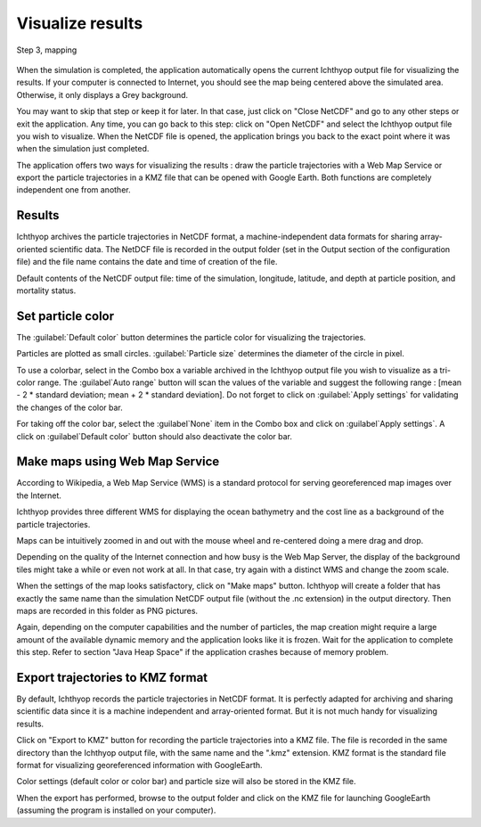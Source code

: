 Visualize results
####################################

.. figure:: _static/step3-mapping.png
    :align: center

    Step 3, mapping

When the simulation is completed, the application automatically opens the current Ichthyop output file for visualizing the results. If your computer is connected to Internet, you should see the map being centered above the simulated area. Otherwise, it only displays a Grey background.

You may want to skip that step or keep it for later. In that case, just click on "Close NetCDF" and go to any other steps or exit the application. Any time, you can go back to this step: click on "Open NetCDF" and select the Ichthyop output file you wish to visualize. When the NetCDF file is opened, the application brings you back to the exact point where it was when the simulation just completed.

The application offers two ways for visualizing the results : draw the particle trajectories with a Web Map Service or export the particle trajectories in a KMZ file that can be opened with Google Earth. Both functions are completely independent one from another.

Results
@@@@@@@@@@@@@@@@@@@

Ichthyop archives the particle trajectories in NetCDF format, a machine-independent data formats for sharing array-oriented scientific data. The NetDCF file is recorded in the output folder (set in the Output section of the configuration file) and the file name contains the date and time of creation of the file.

Default contents of the NetCDF output file: time of the simulation, longitude, latitude, and depth at particle position, and mortality status.


Set particle color
@@@@@@@@@@@@@@@@@@@@@@@@

The :guilabel:`Default color` button determines the particle color for visualizing the trajectories.

Particles are plotted as small circles. :guilabel:`Particle size` determines the diameter of the circle in pixel.

To use a colorbar, select in the Combo box a variable archived in the Ichthyop output file you wish to visualize as a tri-color range. The :guilabel`Auto range` button will scan the values of the variable and suggest the following range : [mean - 2 * standard deviation; mean + 2 * standard deviation]. Do not forget to click on :guilabel:`Apply settings` for validating the changes of the color bar.

For taking off the color bar, select the :guilabel`None` item in the Combo box and click on :guilabel`Apply settings`. A click on :guilabel`Default color` button should also deactivate the color bar.

Make maps using Web Map Service
@@@@@@@@@@@@@@@@@@@@@@@@@@@@@@@@@@@@@@@

According to Wikipedia, a Web Map Service (WMS) is a standard protocol for serving georeferenced map images over the Internet.

Ichthyop provides three different WMS for displaying the ocean bathymetry and the cost line as a background of the particle trajectories.

Maps can be intuitively zoomed in and out with the mouse wheel and re-centered doing a mere drag and drop.

Depending on the quality of the Internet connection and how busy is the Web Map Server, the display of the background tiles might take a while or even not work at all. In that case, try again with a distinct WMS and change the zoom scale.

When the settings of the map looks satisfactory, click on "Make maps" button. Ichthyop will create a folder that has exactly the same name than the simulation NetCDF output file (without the .nc extension) in the output directory. Then maps are recorded in this folder as PNG pictures.

Again, depending on the computer capabilities and the number of particles, the map creation might require a large amount of the available dynamic memory and the application looks like it is frozen. Wait for the application to complete this step. Refer to section "Java Heap Space" if the application crashes because of memory problem.

Export trajectories to KMZ format
@@@@@@@@@@@@@@@@@@@@@@@@@@@@@@@@@@@@@

By default, Ichthyop records the particle trajectories in NetCDF format. It is perfectly adapted for archiving and sharing scientific data since it is a machine independent and array-oriented format. But it is not much handy for visualizing results.

Click on "Export to KMZ" button for recording the particle trajectories into a KMZ file. The file is recorded in the same directory than the Ichthyop output file, with the same name and the ".kmz" extension. KMZ format is the standard file format for visualizing georeferenced information with GoogleEarth.

Color settings (default color or color bar) and particle size will also be stored in the KMZ file.

When the export has performed, browse to the output folder and click on the KMZ file for launching GoogleEarth (assuming the program is installed on your computer).
